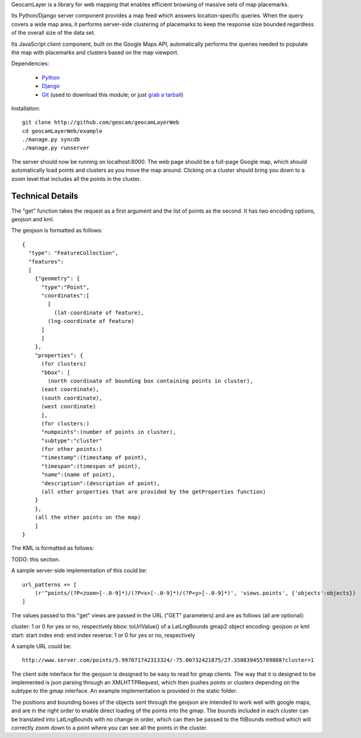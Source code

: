 
GeocamLayer is a library for web mapping that enables efficient browsing
of massive sets of map placemarks.

Its Python/Django server component provides a map feed which answers
location-specific queries. When the query covers a wide map area, it
performs server-side clustering of placemarks to keep the response size
bounded regardless of the overall size of the data set.

Its JavaScript client component, built on the Google Maps API,
automatically performs the queries needed to populate the map with
placemarks and clusters based on the map viewport.

Dependencies:

 * Python_
 * Django_
 * Git_ (used to download this module; or just `grab a tarball`_)

.. _python: http://python.org/download/
.. _django: https://docs.djangoproject.com/en/dev/intro/install/
.. _git: http://git-scm.com/download
.. _grab a tarball: https://github.com/geocam/geocamLayerWeb/downloads

Installation::

  git clone http://github.com/geocam/geocamLayerWeb
  cd geocamLayerWeb/example
  ./manage.py syncdb
  ./manage.py runserver

The server should now be running on localhost:8000. The web page should be a full-page Google map, which should automatically load points and clusters as you move the map around. Clicking on a cluster should bring you down to a zoom level that includes all the points in the cluster.

Technical Details
-----------------

The "get" function takes the request as a first argument and the list of points as the second. It has two encoding options, geojson and kml.

The geojson is formatted as follows::

  {
    "type": "FeatureCollection",
    "features":
    [
      {"geometry": {
        "type":"Point",
        "coordinates":[
          [
            (lat-coordinate of feature),
  	  (lng-coordinate of feature)
  	]
        ]
      },
      "properties": {
        (for clusters)
        "bbox": [
          (north coordinate of bounding box containing points in cluster),
  	(east coordinate),
  	(south coordinate),
  	(west coordinate)
        ],
        (for clusters:)
        "numpoints":(number of points in cluster),
        "subtype":"cluster"
        (for other points:)
        "timestamp":(timestamp of point),
        "timespan":(timespan of point),
        "name":(name of point),
        "description":(description of point),
        (all other properties that are provided by the getProperties function)
      }
      },
      (all the other points on the map)
      ]
  }
  
The KML is formatted as follows:

TODO: this section.

A sample server-side implementation of this could be::

  url_patterns += [
      (r'^points/(?P<zoom>[-.0-9]*)/(?P<x>[-.0-9]*)/(?P<y>[-.0-9]*)', 'views.points', {'objects':objects})
  ]

The values passed to this "get" views are passed in the URL ("GET" parameters) and are as follows (all are optional):

cluster: 1 or 0 for yes or no, respectively
bbox: toUrlValue() of a LatLngBounds gmap2 object
encoding: geojson or kml
start: start index
end: end index
reverse: 1 or 0 for yes or no, respectively

A sample URL could be::

  http://www.server.com/points/5.997071742313324/-75.00732421875/27.350839455709888?cluster=1

The client side interface for the geojson is designed to be easy to read for gmap clients. The way that it is designed to be implemented is json parsing through an XMLHTTPRequest, which then pushes points or clusters depending on the subtype to the gmap interface. An example implementation is provided in the static folder.

The positions and bounding boxes of the objects sent through the geojson are intended to work well with google maps, and are in the right order to enable direct loading of the points into the gmap. The bounds included in each cluster can be translated into LatLngBounds with no change in order, which can then be passed to the fitBounds method which will correctly zoom down to a point where you can see all the points in the cluster.

.. o  __BEGIN_LICENSE__
.. o  Copyright (C) 2008-2010 United States Government as represented by
.. o  the Administrator of the National Aeronautics and Space Administration.
.. o  All Rights Reserved.
.. o  __END_LICENSE__
